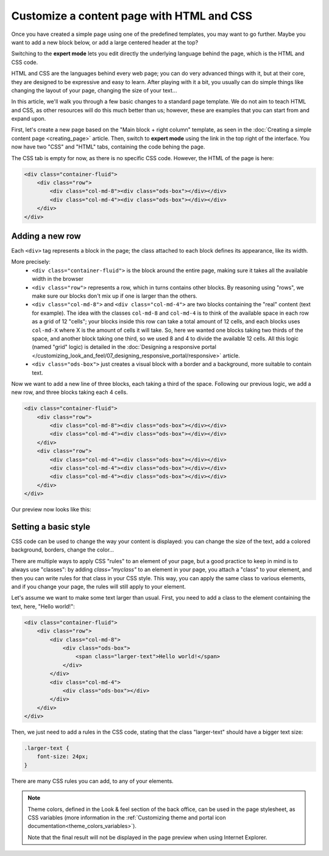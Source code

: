 Customize a content page with HTML and CSS
==========================================

Once you have created a simple page using one of the predefined templates, you may want to go further. Maybe you want to add
a new block below, or add a large centered header at the top?

Switching to the **expert mode** lets you edit directly the underlying language behind the page, which is the HTML and CSS code.

HTML and CSS are the languages behind every web page; you can do very advanced things with it, but at their core, they are designed
to be expressive and easy to learn. After playing with it a bit, you usually can do simple things like changing the layout of your page,
changing the size of your text...

In this article, we'll walk you through a few basic changes to a standard page template. We do not aim to teach HTML and CSS, as other resources
will do this much better than us; however, these are examples that you can start from and expand upon.

First, let's create a new page based on the "Main block + right column" template, as seen in the :doc:`Creating a simple content page <creating_page>` article.
Then, switch to **expert mode** using the link in the top right of the interface. You now have two "CSS" and "HTML" tabs, containing the code behing the page.

The CSS tab is empty for now, as there is no specific CSS code. However, the HTML of the page is here:

.. code-block:: html

    <div class="container-fluid">
        <div class="row">
            <div class="col-md-8"><div class="ods-box"></div></div>
            <div class="col-md-4"><div class="ods-box"></div></div>
        </div>
    </div>

Adding a new row
----------------

Each ``<div>`` tag represents a block in the page; the class attached to each block defines its appearance, like its width.

More precisely:
    - ``<div class="container-fluid">`` is the block around the entire page, making sure it takes all the available width in the browser
    - ``<div class="row">`` represents a row, which in turns contains other blocks. By reasoning using "rows", we make sure our blocks
      don't mix up if one is larger than the others.
    - ``<div class="col-md-8">`` and ``<div class="col-md-4">`` are two blocks containing the "real" content (text for example).
      The idea with the classes ``col-md-8`` and ``col-md-4`` is to think of the available space in each row as a grid of 12 "cells";
      your blocks inside this row can take a total amount of 12 cells, and each blocks uses ``col-md-X`` where X is the amount of cells it
      will take. So, here we wanted one blocks taking two thirds of the space, and another block taking one third, so we used 8 and 4 to divide
      the available 12 cells. All this logic (named "grid" logic) is detailed in the :doc:`Designing a responsive portal </customizing_look_and_feel/07_designing_responsive_portal/responsive>` article.
    - ``<div class="ods-box">`` just creates a visual block with a border and a background, more suitable to contain text.

Now we want to add a new line of three blocks, each taking a third of the space. Following our previous logic, we add a new row, and three
blocks taking each 4 cells.

.. code-block:: html

    <div class="container-fluid">
        <div class="row">
            <div class="col-md-8"><div class="ods-box"></div></div>
            <div class="col-md-4"><div class="ods-box"></div></div>
        </div>
        <div class="row">
            <div class="col-md-4"><div class="ods-box"></div></div>
            <div class="col-md-4"><div class="ods-box"></div></div>
            <div class="col-md-4"><div class="ods-box"></div></div>
        </div>
    </div>

Our preview now looks like this:

.. ifconfig:: language == 'en'

   .. image:: images/new-row-preview--en.png

.. ifconfig:: language == 'fr'

   .. image:: images/new-row-preview--fr.png

Setting a basic style
---------------------

CSS code can be used to change the way your content is displayed: you can change the size of the text, add a colored background, borders,
change the color...

There are multiple ways to apply CSS "rules" to an element of your page, but a good practice to keep in mind is to always use "classes":
by adding `class="myclass"` to an element in your page, you attach a "class" to your element, and then you can write rules for that class
in your CSS style. This way, you can apply the same class to various elements, and if you change your page, the rules will still apply
to your element.

Let's assume we want to make some text larger than usual. First, you need to add a class to the element containing the text,
here, "Hello world!":

.. code-block:: html

    <div class="container-fluid">
        <div class="row">
            <div class="col-md-8">
                <div class="ods-box">
                    <span class="larger-text">Hello world!</span>
                </div>
            </div>
            <div class="col-md-4">
                <div class="ods-box"></div>
            </div>
        </div>
    </div>

Then, we just need to add a rules in the CSS code, stating that the class "larger-text" should have a bigger text size:

.. code-block:: css

    .larger-text {
        font-size: 24px;
    }

There are many CSS rules you can add, to any of your elements.

.. admonition:: Note
   :class: note

   Theme colors, defined in the Look & feel section of the back office, can be used in the page stylesheet, as CSS variables (more information in the :ref:`Customizing theme and portal icon documentation<theme_colors_variables>`).

   Note that the final result will not be displayed in the page preview when using Internet Explorer.
